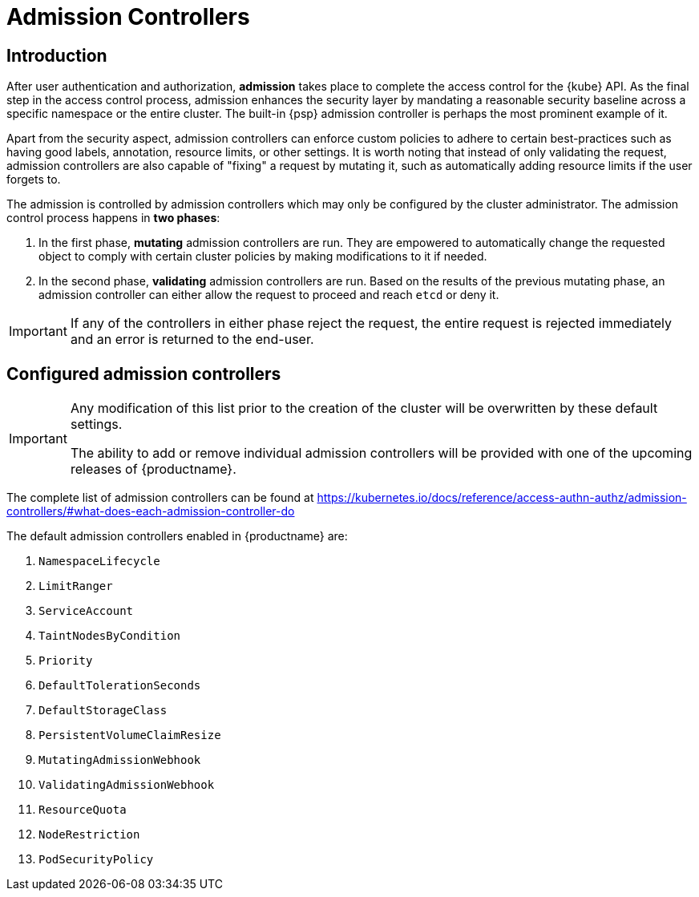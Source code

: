 [[admission]]
= Admission Controllers

== Introduction

After user authentication and authorization, *admission* takes place to complete the access control for the {kube} API.
As the final step in the access control process, admission enhances the security layer by mandating a reasonable security baseline across a specific namespace or the entire cluster.
The built-in {psp} admission controller is perhaps the most prominent example of it.

Apart from the security aspect, admission controllers can enforce custom policies to adhere to certain best-practices such as having good labels, annotation, resource limits, or other settings.
It is worth noting that instead of only validating the request, admission controllers are also capable of "fixing" a request by mutating it, such as automatically adding resource limits if the user forgets to.

The admission is controlled by admission controllers which may only be configured by the cluster administrator. The admission control process happens in *two phases*:

. In the first phase, *mutating* admission controllers are run. They are empowered to automatically change the requested object to comply with certain cluster policies by making modifications to it if needed.
. In the second phase, *validating* admission controllers are run. Based on the results of the previous mutating phase, an admission controller can either allow the request to proceed and reach `etcd` or deny it.

[IMPORTANT]
====
If any of the controllers in either phase reject the request, the entire request is rejected immediately and an error is returned to the end-user.
====

== Configured admission controllers

[IMPORTANT]
====
Any modification of this list prior to the creation of the cluster will be overwritten by these default settings.

The ability to add or remove individual admission controllers will be provided with one of the upcoming releases of {productname}.
====

The complete list of admission controllers can be found at https://kubernetes.io/docs/reference/access-authn-authz/admission-controllers/#what-does-each-admission-controller-do

The default admission controllers enabled in {productname} are:

. `NamespaceLifecycle`
. `LimitRanger`
. `ServiceAccount`
. `TaintNodesByCondition`
. `Priority`
. `DefaultTolerationSeconds`
. `DefaultStorageClass`
. `PersistentVolumeClaimResize`
. `MutatingAdmissionWebhook`
. `ValidatingAdmissionWebhook`
. `ResourceQuota`
. `NodeRestriction`
. `PodSecurityPolicy`
